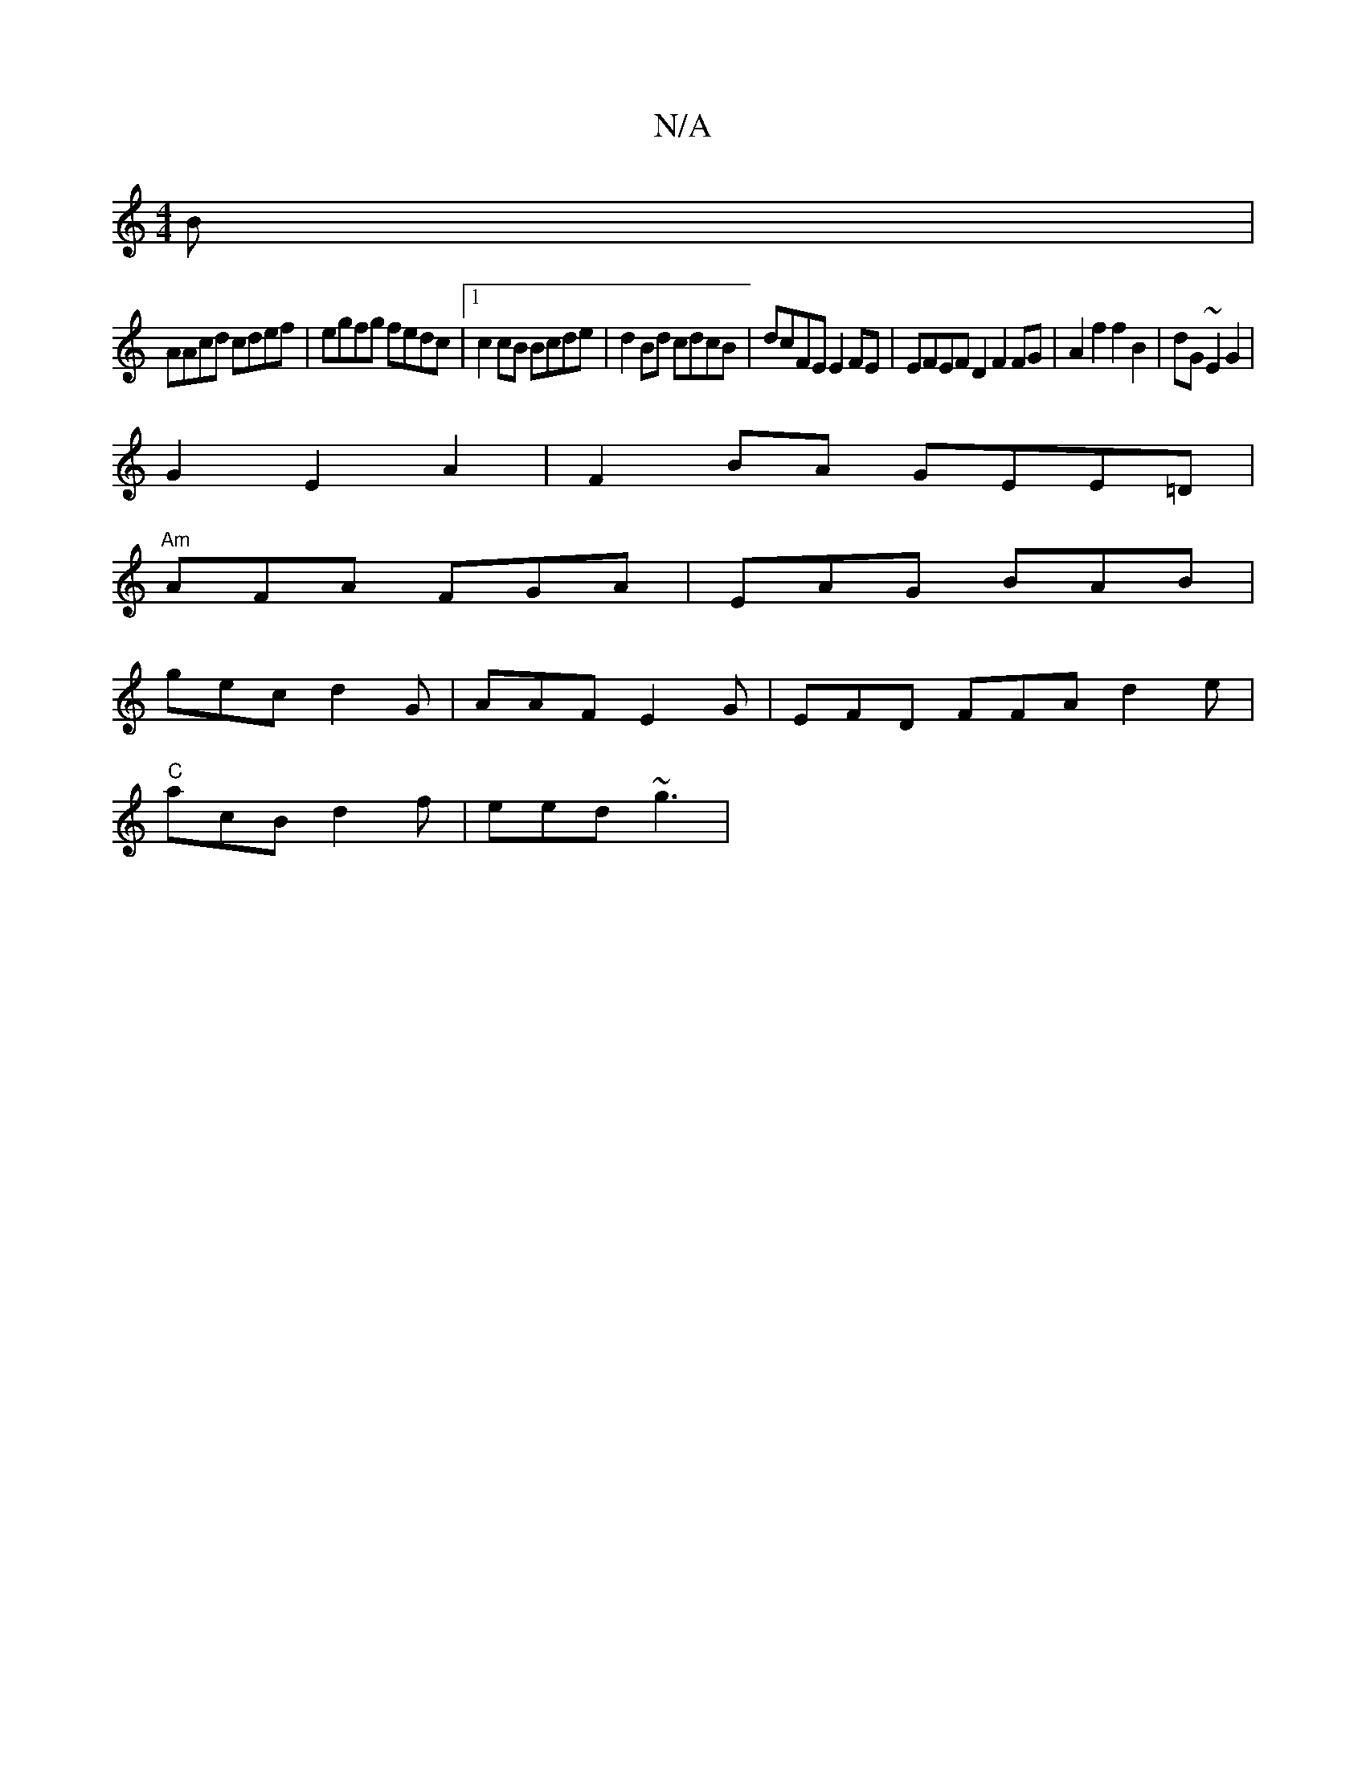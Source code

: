X:1
T:N/A
M:4/4
R:N/A
K:Cmajor
B|
AAcd cdef | egfg fedc |1 c2cB Bcde | d2Bd cdcB |dcFE E2FE | EFEF D2 F2FG|A2 f2 f2 B2|dG~E2G2 |
G2 E2 A2 | F2 BA GEE=D |
"Am"AFA FGA | EAG BAB |
gec d2G | AAF E2G | EFD FFA d2e|
"C" acB d2f|eed ~g3|